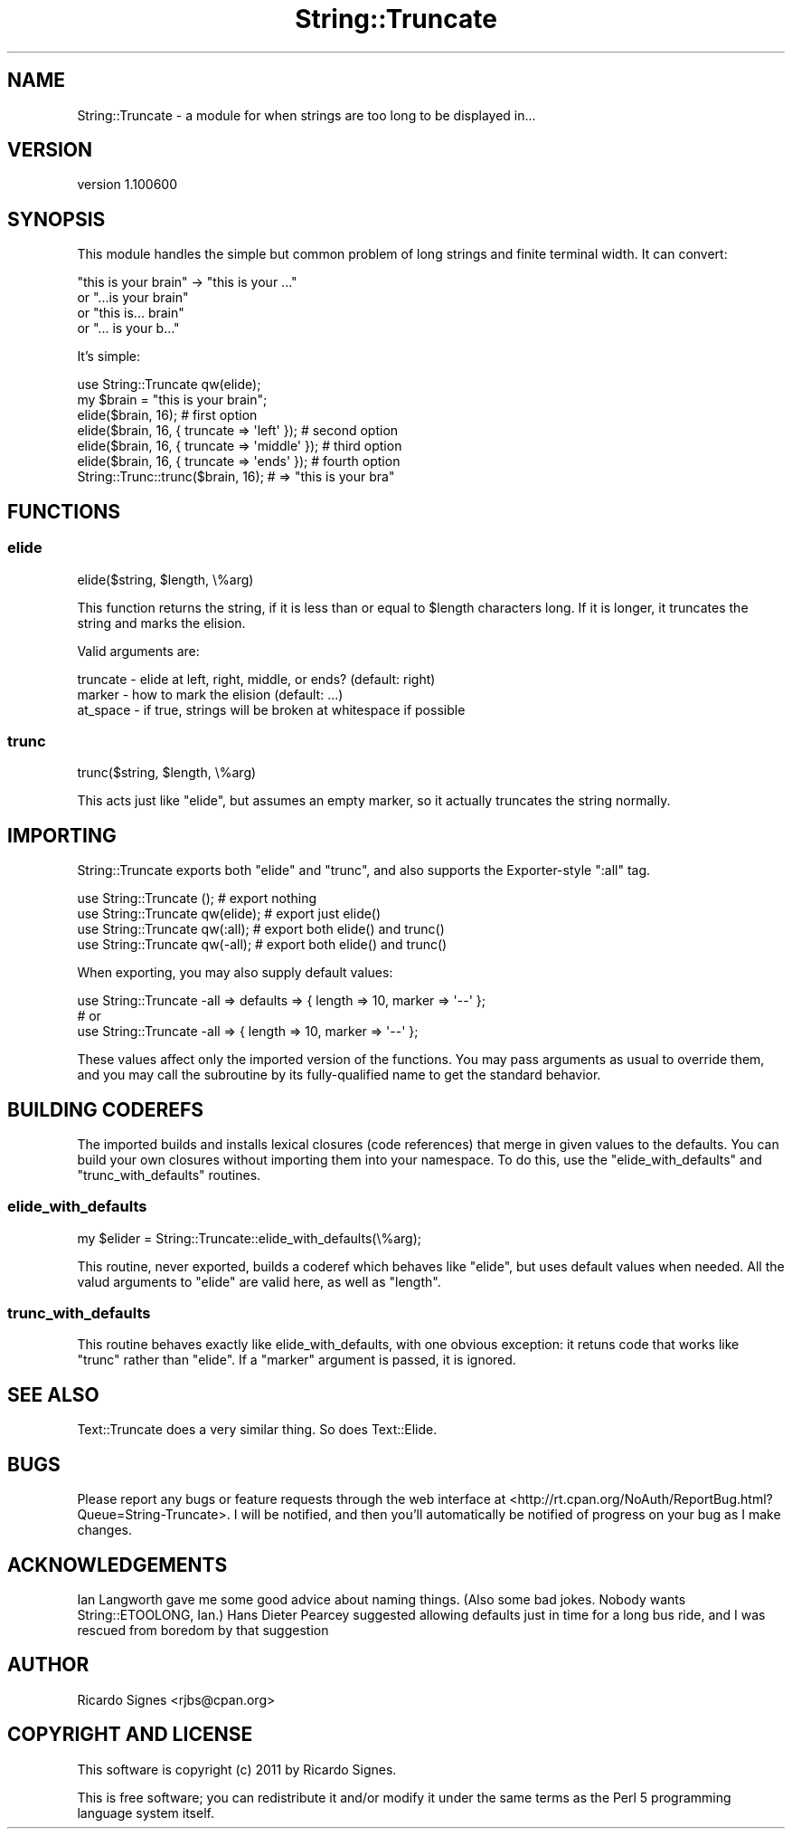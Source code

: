 .\" Automatically generated by Pod::Man 2.22 (Pod::Simple 3.07)
.\"
.\" Standard preamble:
.\" ========================================================================
.de Sp \" Vertical space (when we can't use .PP)
.if t .sp .5v
.if n .sp
..
.de Vb \" Begin verbatim text
.ft CW
.nf
.ne \\$1
..
.de Ve \" End verbatim text
.ft R
.fi
..
.\" Set up some character translations and predefined strings.  \*(-- will
.\" give an unbreakable dash, \*(PI will give pi, \*(L" will give a left
.\" double quote, and \*(R" will give a right double quote.  \*(C+ will
.\" give a nicer C++.  Capital omega is used to do unbreakable dashes and
.\" therefore won't be available.  \*(C` and \*(C' expand to `' in nroff,
.\" nothing in troff, for use with C<>.
.tr \(*W-
.ds C+ C\v'-.1v'\h'-1p'\s-2+\h'-1p'+\s0\v'.1v'\h'-1p'
.ie n \{\
.    ds -- \(*W-
.    ds PI pi
.    if (\n(.H=4u)&(1m=24u) .ds -- \(*W\h'-12u'\(*W\h'-12u'-\" diablo 10 pitch
.    if (\n(.H=4u)&(1m=20u) .ds -- \(*W\h'-12u'\(*W\h'-8u'-\"  diablo 12 pitch
.    ds L" ""
.    ds R" ""
.    ds C` ""
.    ds C' ""
'br\}
.el\{\
.    ds -- \|\(em\|
.    ds PI \(*p
.    ds L" ``
.    ds R" ''
'br\}
.\"
.\" Escape single quotes in literal strings from groff's Unicode transform.
.ie \n(.g .ds Aq \(aq
.el       .ds Aq '
.\"
.\" If the F register is turned on, we'll generate index entries on stderr for
.\" titles (.TH), headers (.SH), subsections (.SS), items (.Ip), and index
.\" entries marked with X<> in POD.  Of course, you'll have to process the
.\" output yourself in some meaningful fashion.
.ie \nF \{\
.    de IX
.    tm Index:\\$1\t\\n%\t"\\$2"
..
.    nr % 0
.    rr F
.\}
.el \{\
.    de IX
..
.\}
.\"
.\" Accent mark definitions (@(#)ms.acc 1.5 88/02/08 SMI; from UCB 4.2).
.\" Fear.  Run.  Save yourself.  No user-serviceable parts.
.    \" fudge factors for nroff and troff
.if n \{\
.    ds #H 0
.    ds #V .8m
.    ds #F .3m
.    ds #[ \f1
.    ds #] \fP
.\}
.if t \{\
.    ds #H ((1u-(\\\\n(.fu%2u))*.13m)
.    ds #V .6m
.    ds #F 0
.    ds #[ \&
.    ds #] \&
.\}
.    \" simple accents for nroff and troff
.if n \{\
.    ds ' \&
.    ds ` \&
.    ds ^ \&
.    ds , \&
.    ds ~ ~
.    ds /
.\}
.if t \{\
.    ds ' \\k:\h'-(\\n(.wu*8/10-\*(#H)'\'\h"|\\n:u"
.    ds ` \\k:\h'-(\\n(.wu*8/10-\*(#H)'\`\h'|\\n:u'
.    ds ^ \\k:\h'-(\\n(.wu*10/11-\*(#H)'^\h'|\\n:u'
.    ds , \\k:\h'-(\\n(.wu*8/10)',\h'|\\n:u'
.    ds ~ \\k:\h'-(\\n(.wu-\*(#H-.1m)'~\h'|\\n:u'
.    ds / \\k:\h'-(\\n(.wu*8/10-\*(#H)'\z\(sl\h'|\\n:u'
.\}
.    \" troff and (daisy-wheel) nroff accents
.ds : \\k:\h'-(\\n(.wu*8/10-\*(#H+.1m+\*(#F)'\v'-\*(#V'\z.\h'.2m+\*(#F'.\h'|\\n:u'\v'\*(#V'
.ds 8 \h'\*(#H'\(*b\h'-\*(#H'
.ds o \\k:\h'-(\\n(.wu+\w'\(de'u-\*(#H)/2u'\v'-.3n'\*(#[\z\(de\v'.3n'\h'|\\n:u'\*(#]
.ds d- \h'\*(#H'\(pd\h'-\w'~'u'\v'-.25m'\f2\(hy\fP\v'.25m'\h'-\*(#H'
.ds D- D\\k:\h'-\w'D'u'\v'-.11m'\z\(hy\v'.11m'\h'|\\n:u'
.ds th \*(#[\v'.3m'\s+1I\s-1\v'-.3m'\h'-(\w'I'u*2/3)'\s-1o\s+1\*(#]
.ds Th \*(#[\s+2I\s-2\h'-\w'I'u*3/5'\v'-.3m'o\v'.3m'\*(#]
.ds ae a\h'-(\w'a'u*4/10)'e
.ds Ae A\h'-(\w'A'u*4/10)'E
.    \" corrections for vroff
.if v .ds ~ \\k:\h'-(\\n(.wu*9/10-\*(#H)'\s-2\u~\d\s+2\h'|\\n:u'
.if v .ds ^ \\k:\h'-(\\n(.wu*10/11-\*(#H)'\v'-.4m'^\v'.4m'\h'|\\n:u'
.    \" for low resolution devices (crt and lpr)
.if \n(.H>23 .if \n(.V>19 \
\{\
.    ds : e
.    ds 8 ss
.    ds o a
.    ds d- d\h'-1'\(ga
.    ds D- D\h'-1'\(hy
.    ds th \o'bp'
.    ds Th \o'LP'
.    ds ae ae
.    ds Ae AE
.\}
.rm #[ #] #H #V #F C
.\" ========================================================================
.\"
.IX Title "String::Truncate 3"
.TH String::Truncate 3 "2011-03-26" "perl v5.10.1" "User Contributed Perl Documentation"
.\" For nroff, turn off justification.  Always turn off hyphenation; it makes
.\" way too many mistakes in technical documents.
.if n .ad l
.nh
.SH "NAME"
String::Truncate \- a module for when strings are too long to be displayed in...
.SH "VERSION"
.IX Header "VERSION"
version 1.100600
.SH "SYNOPSIS"
.IX Header "SYNOPSIS"
This module handles the simple but common problem of long strings and finite
terminal width.  It can convert:
.PP
.Vb 4
\& "this is your brain" \-> "this is your ..."
\&                      or "...is your brain"
\&                      or "this is... brain"
\&                      or "... is your b..."
.Ve
.PP
It's simple:
.PP
.Vb 1
\& use String::Truncate qw(elide);
\&
\& my $brain = "this is your brain";
\&
\& elide($brain, 16); # first option
\& elide($brain, 16, { truncate => \*(Aqleft\*(Aq });   # second option
\& elide($brain, 16, { truncate => \*(Aqmiddle\*(Aq }); # third option
\& elide($brain, 16, { truncate => \*(Aqends\*(Aq });   # fourth option
\&
\& String::Trunc::trunc($brain, 16); # => "this is your bra"
.Ve
.SH "FUNCTIONS"
.IX Header "FUNCTIONS"
.SS "elide"
.IX Subsection "elide"
.Vb 1
\&  elide($string, $length, \e%arg)
.Ve
.PP
This function returns the string, if it is less than or equal to \f(CW$length\fR
characters long.  If it is longer, it truncates the string and marks the
elision.
.PP
Valid arguments are:
.PP
.Vb 3
\& truncate \- elide at left, right, middle, or ends? (default: right)
\& marker   \- how to mark the elision (default: ...)
\& at_space \- if true, strings will be broken at whitespace if possible
.Ve
.SS "trunc"
.IX Subsection "trunc"
.Vb 1
\&  trunc($string, $length, \e%arg)
.Ve
.PP
This acts just like \f(CW\*(C`elide\*(C'\fR, but assumes an empty marker, so it actually
truncates the string normally.
.SH "IMPORTING"
.IX Header "IMPORTING"
String::Truncate exports both \f(CW\*(C`elide\*(C'\fR and \f(CW\*(C`trunc\*(C'\fR, and also supports the
Exporter-style \*(L":all\*(R" tag.
.PP
.Vb 4
\&  use String::Truncate ();        # export nothing
\&  use String::Truncate qw(elide); # export just elide()
\&  use String::Truncate qw(:all);  # export both elide() and trunc()
\&  use String::Truncate qw(\-all);  # export both elide() and trunc()
.Ve
.PP
When exporting, you may also supply default values:
.PP
.Vb 1
\&  use String::Truncate \-all => defaults => { length => 10, marker => \*(Aq\-\-\*(Aq };
\&
\&  # or
\&
\&  use String::Truncate \-all => { length => 10, marker => \*(Aq\-\-\*(Aq };
.Ve
.PP
These values affect only the imported version of the functions.  You may pass
arguments as usual to override them, and you may call the subroutine by its
fully-qualified name to get the standard behavior.
.SH "BUILDING CODEREFS"
.IX Header "BUILDING CODEREFS"
The imported builds and installs lexical closures (code references) that merge
in given values to the defaults.  You can build your own closures without
importing them into your namespace.  To do this, use the \f(CW\*(C`elide_with_defaults\*(C'\fR
and \f(CW\*(C`trunc_with_defaults\*(C'\fR routines.
.SS "elide_with_defaults"
.IX Subsection "elide_with_defaults"
.Vb 1
\&  my $elider = String::Truncate::elide_with_defaults(\e%arg);
.Ve
.PP
This routine, never exported, builds a coderef which behaves like \f(CW\*(C`elide\*(C'\fR, but
uses default values when needed.  All the valud arguments to \f(CW\*(C`elide\*(C'\fR are valid
here, as well as \f(CW\*(C`length\*(C'\fR.
.SS "trunc_with_defaults"
.IX Subsection "trunc_with_defaults"
This routine behaves exactly like elide_with_defaults, with one obvious
exception: it retuns code that works like \f(CW\*(C`trunc\*(C'\fR rather than \f(CW\*(C`elide\*(C'\fR.  If a
\&\f(CW\*(C`marker\*(C'\fR argument is passed, it is ignored.
.SH "SEE ALSO"
.IX Header "SEE ALSO"
Text::Truncate does a very similar thing.  So does Text::Elide.
.SH "BUGS"
.IX Header "BUGS"
Please report any bugs or feature requests through the web interface at
<http://rt.cpan.org/NoAuth/ReportBug.html?Queue=String\-Truncate>.  I will be
notified, and then you'll automatically be notified of progress on your bug as
I make changes.
.SH "ACKNOWLEDGEMENTS"
.IX Header "ACKNOWLEDGEMENTS"
Ian Langworth gave me some good advice about naming things.  (Also some bad
jokes.  Nobody wants String::ETOOLONG, Ian.)  Hans Dieter Pearcey suggested
allowing defaults just in time for a long bus ride, and I was rescued from
boredom by that suggestion
.SH "AUTHOR"
.IX Header "AUTHOR"
Ricardo Signes <rjbs@cpan.org>
.SH "COPYRIGHT AND LICENSE"
.IX Header "COPYRIGHT AND LICENSE"
This software is copyright (c) 2011 by Ricardo Signes.
.PP
This is free software; you can redistribute it and/or modify it under
the same terms as the Perl 5 programming language system itself.
